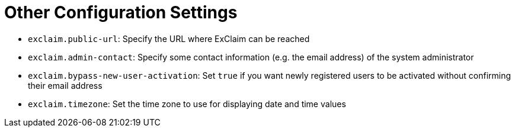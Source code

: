 = Other Configuration Settings

* `exclaim.public-url`: Specify the URL where ExClaim can be reached
* `exclaim.admin-contact`: Specify some contact information (e.g. the email address) of the system administrator
* `exclaim.bypass-new-user-activation`: Set `true` if you want newly registered users to be activated without confirming their email address
* `exclaim.timezone`: Set the time zone to use for displaying date and time values
